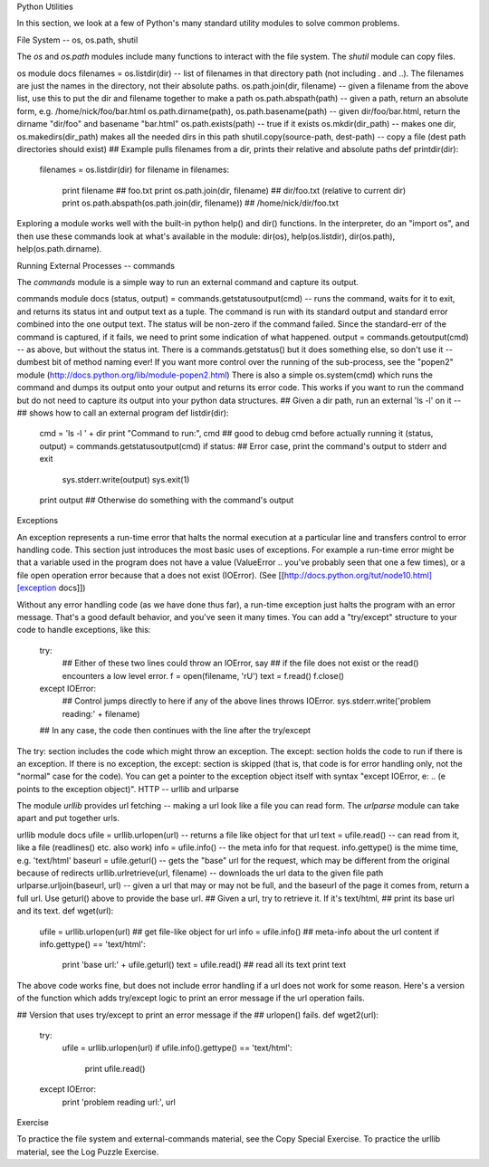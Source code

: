 Python Utilities

In this section, we look at a few of Python's many standard utility modules to solve common problems.

File System -- os, os.path, shutil

The *os* and *os.path* modules include many functions to interact with the file system. The *shutil* module can copy files.

os module docs
filenames = os.listdir(dir) -- list of filenames in that directory path (not including . and ..). The filenames are just the names in the directory, not their absolute paths.
os.path.join(dir, filename) -- given a filename from the above list, use this to put the dir and filename together to make a path
os.path.abspath(path) -- given a path, return an absolute form, e.g. /home/nick/foo/bar.html
os.path.dirname(path), os.path.basename(path) -- given dir/foo/bar.html, return the dirname "dir/foo" and basename "bar.html"
os.path.exists(path) -- true if it exists
os.mkdir(dir_path) -- makes one dir, os.makedirs(dir_path) makes all the needed dirs in this path
shutil.copy(source-path, dest-path) -- copy a file (dest path directories should exist)
## Example pulls filenames from a dir, prints their relative and absolute paths
def printdir(dir):
  filenames = os.listdir(dir)
  for filename in filenames:
    print filename  ## foo.txt
    print os.path.join(dir, filename) ## dir/foo.txt (relative to current dir)
    print os.path.abspath(os.path.join(dir, filename)) ## /home/nick/dir/foo.txt
Exploring a module works well with the built-in python help() and dir() functions. In the interpreter, do an "import os", and then use these commands look at what's available in the module: dir(os), help(os.listdir), dir(os.path), help(os.path.dirname).

Running External Processes -- commands

The *commands* module is a simple way to run an external command and capture its output.

commands module docs
(status, output) = commands.getstatusoutput(cmd) -- runs the command, waits for it to exit, and returns its status int and output text as a tuple. The command is run with its standard output and standard error combined into the one output text. The status will be non-zero if the command failed. Since the standard-err of the command is captured, if it fails, we need to print some indication of what happened.
output = commands.getoutput(cmd) -- as above, but without the status int.
There is a commands.getstatus() but it does something else, so don't use it -- dumbest bit of method naming ever!
If you want more control over the running of the sub-process, see the "popen2" module (http://docs.python.org/lib/module-popen2.html)
There is also a simple os.system(cmd) which runs the command and dumps its output onto your output and returns its error code. This works if you want to run the command but do not need to capture its output into your python data structures.
## Given a dir path, run an external 'ls -l' on it --
## shows how to call an external program
def listdir(dir):
  cmd = 'ls -l ' + dir
  print "Command to run:", cmd   ## good to debug cmd before actually running it
  (status, output) = commands.getstatusoutput(cmd)
  if status:    ## Error case, print the command's output to stderr and exit
    sys.stderr.write(output)
    sys.exit(1)
  print output  ## Otherwise do something with the command's output
Exceptions

An exception represents a run-time error that halts the normal execution at a particular line and transfers control to error handling code. This section just introduces the most basic uses of exceptions. For example a run-time error might be that a variable used in the program does not have a value (ValueError .. you've probably seen that one a few times), or a file open operation error because that a does not exist (IOError). (See [[http://docs.python.org/tut/node10.html][exception docs]])

Without any error handling code (as we have done thus far), a run-time exception just halts the program with an error message. That's a good default behavior, and you've seen it many times. You can add a "try/except" structure to your code to handle exceptions, like this:

  try:
    ## Either of these two lines could throw an IOError, say
    ## if the file does not exist or the read() encounters a low level error.
    f = open(filename, 'rU')
    text = f.read()
    f.close()
  except IOError:
    ## Control jumps directly to here if any of the above lines throws IOError.
    sys.stderr.write('problem reading:' + filename)
  ## In any case, the code then continues with the line after the try/except
The try: section includes the code which might throw an exception. The except: section holds the code to run if there is an exception. If there is no exception, the except: section is skipped (that is, that code is for error handling only, not the "normal" case for the code). You can get a pointer to the exception object itself with syntax "except IOError, e: .. (e points to the exception object)".
HTTP -- urllib and urlparse

The module *urllib* provides url fetching -- making a url look like a file you can read form. The *urlparse* module can take apart and put together urls.

urllib module docs
ufile = urllib.urlopen(url) -- returns a file like object for that url
text = ufile.read() -- can read from it, like a file (readlines() etc. also work)
info = ufile.info() -- the meta info for that request. info.gettype() is the mime time, e.g. 'text/html'
baseurl = ufile.geturl() -- gets the "base" url for the request, which may be different from the original because of redirects
urllib.urlretrieve(url, filename) -- downloads the url data to the given file path
urlparse.urljoin(baseurl, url) -- given a url that may or may not be full, and the baseurl of the page it comes from, return a full url. Use geturl() above to provide the base url.
## Given a url, try to retrieve it. If it's text/html,
## print its base url and its text.
def wget(url):
  ufile = urllib.urlopen(url)  ## get file-like object for url
  info = ufile.info()   ## meta-info about the url content
  if info.gettype() == 'text/html':
    print 'base url:' + ufile.geturl()
    text = ufile.read()  ## read all its text
    print text
The above code works fine, but does not include error handling if a url does not work for some reason. Here's a version of the function which adds try/except logic to print an error message if the url operation fails.

## Version that uses try/except to print an error message if the
## urlopen() fails.
def wget2(url):
  try:
    ufile = urllib.urlopen(url)
    if ufile.info().gettype() == 'text/html':
      print ufile.read()
  except IOError:
    print 'problem reading url:', url
Exercise

To practice the file system and external-commands material, see the Copy Special Exercise. To practice the urllib material, see the Log Puzzle Exercise.